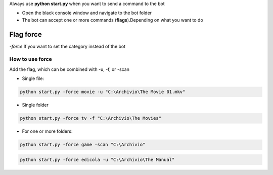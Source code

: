 
Always use **python start.py** when you want to send a command to the bot

- Open the black console window and navigate to the bot folder
- The bot can accept one or more commands (**flags**).Depending on what you want to do

Flag force
********************

`-force` If you want to set the category instead of the bot


How to use force
==========================

Add the flag, which can be combined with -u, -f, or -scan

- Single file:

.. code-block:: python

    python start.py -force movie -u "C:\Archivio\The Movie 01.mkv"

- Single folder

.. code-block:: python

    python start.py -force tv -f "C:\Archivio\The Movies"


- For one or more folders:

.. code-block:: python

    python start.py -force game -scan "C:\Archivio"

.. code-block:: python

    python start.py -force edicola -u "C:\Archivio\The Manual"